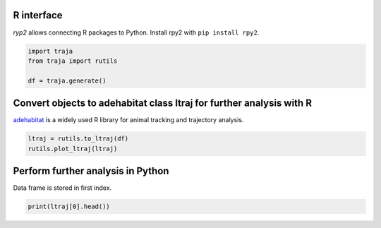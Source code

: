 R interface
===========

`ryp2` allows connecting R packages to Python. Install rpy2 with ``pip install rpy2``.

.. code-block:: python

    import traja
    from traja import rutils

    df = traja.generate()

Convert objects to adehabitat class ltraj for further analysis with R
=====================================================================

`adehabitat <https://www.rdocumentation.org/packages/adehabitat/versions/1.8.20>`_
is a widely used R library for animal tracking and trajectory
analysis.

.. code-block:: python

    ltraj = rutils.to_ltraj(df)
    rutils.plot_ltraj(ltraj)

.. image:: https://raw.githubusercontent.com/justinshenk/traja/master/docs/source/_static/ltraj_plot.png

Perform further analysis in Python
==================================
Data frame is stored in first index.

.. code-block:: python

    print(ltraj[0].head())

